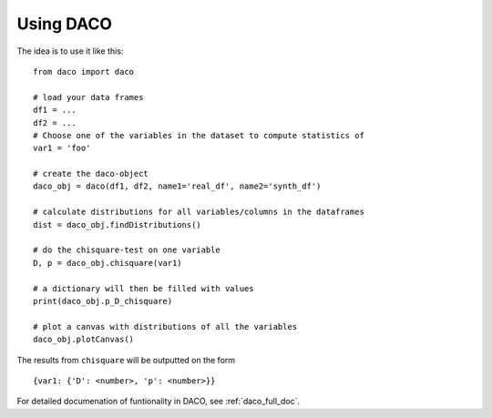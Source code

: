 .. _usage:

Using DACO 
==========

The idea is to use it like this:

.. high-light: python

::

  from daco import daco

  # load your data frames
  df1 = ...
  df2 = ...
  # Choose one of the variables in the dataset to compute statistics of
  var1 = 'foo'

  # create the daco-object
  daco_obj = daco(df1, df2, name1='real_df', name2='synth_df')

  # calculate distributions for all variables/columns in the dataframes
  dist = daco_obj.findDistributions()

  # do the chisquare-test on one variable
  D, p = daco_obj.chisquare(var1)

  # a dictionary will then be filled with values
  print(daco_obj.p_D_chisquare)

  # plot a canvas with distributions of all the variables
  daco_obj.plotCanvas()

The results from ``chisquare`` will be outputted on the form

::
  
  {var1: {'D': <number>, 'p': <number>}}

For detailed documenation of funtionality in DACO, see :ref:`daco_full_doc`.